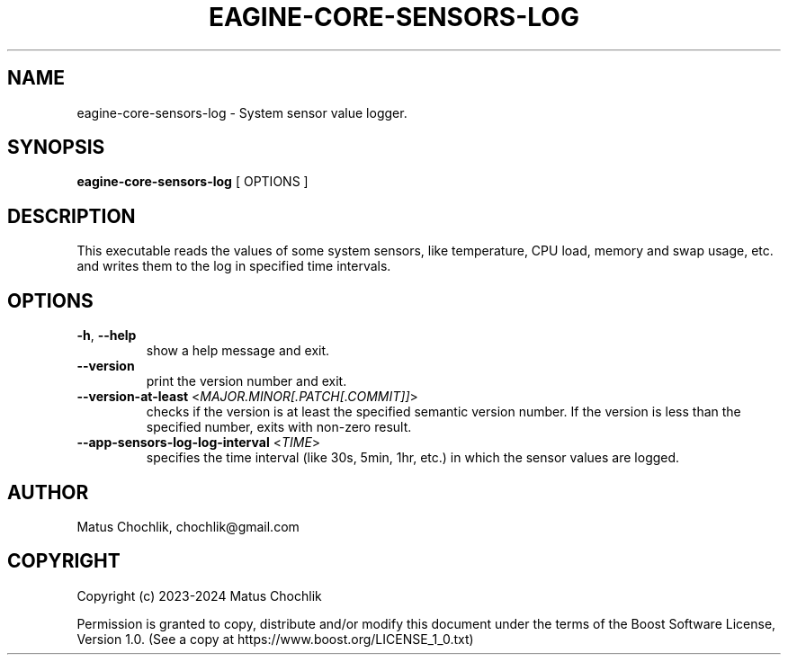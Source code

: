.TH EAGINE-CORE-SENSORS-LOG 1 "2024-01-05" "EAGine sensors log"
.SH "NAME"
eagine-core-sensors-log \- System sensor value logger.
.SH "SYNOPSIS"
.B eagine-core-sensors-log
[
OPTIONS
]
.SH "DESCRIPTION"
This executable reads the values of some system sensors, like temperature, CPU
load, memory and swap usage, etc. and writes them to the log in specified time
intervals.
.SH "OPTIONS"
.TP
\fB-h\fR, \fB--help\fR
show a help message and exit.
.TP
\fB--version\fR
print the version number and exit.
.TP
\fB--version-at-least\fR <\fIMAJOR.MINOR[.PATCH[.COMMIT]]\fR>
checks if the version is at least the specified semantic version number.
If the version is less than the specified number, exits with non-zero result.
.TP
\fB--app-sensors-log-log-interval\fR <\fITIME\fR>
specifies the time interval (like 30s, 5min, 1hr, etc.) in which the sensor
values are logged.
.SH "AUTHOR"
Matus Chochlik, chochlik@gmail.com
.SH "COPYRIGHT"
Copyright (c) 2023-2024 Matus Chochlik
.PP
Permission is granted to copy, distribute and/or modify this document
under the terms of the Boost Software License, Version 1.0.
(See a copy at https://www.boost.org/LICENSE_1_0.txt)
